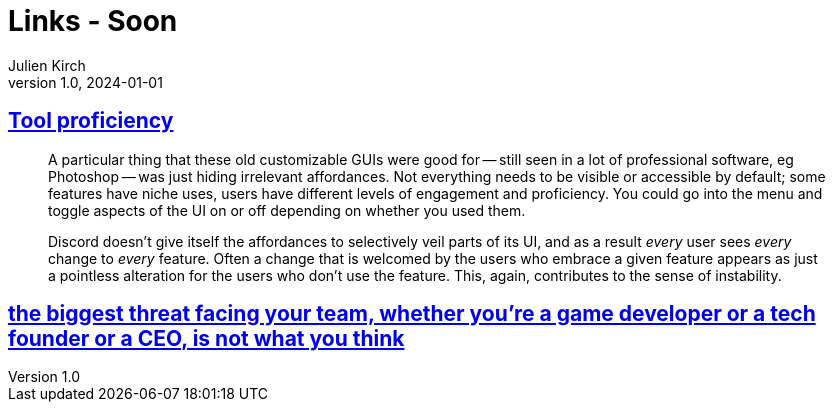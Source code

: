 = Links - Soon
Julien Kirch
v1.0, 2024-01-01
:article_lang: en
:figure-caption!:
:article_description: 

== link:https://cohost.org/bruno/post/5322687-the-more-proficient[Tool proficiency]

[quote]
____
A particular thing that these old customizable GUIs were good for -- still seen in a lot of professional software, eg Photoshop -- was just hiding irrelevant affordances. Not everything needs to be visible or accessible by default; some features have niche uses, users have different levels of engagement and proficiency. You could go into the menu and toggle aspects of the UI on or off depending on whether you used them.

Discord doesn't give itself the affordances to selectively veil parts of its UI, and as a result _every_ user sees _every_ change to _every_ feature. Often a change that is welcomed by the users who embrace a given feature appears as just a pointless alteration for the users who don't use the feature. This, again, contributes to the sense of instability.
____

== link:https://docseuss.medium.com/the-biggest-threat-facing-your-team-whether-youre-a-game-developer-or-a-tech-founder-or-a-ceo-is-8cd1ad359508[the biggest threat facing your team, whether you’re a game developer or a tech founder or a CEO, is not what you think]

[quote]
____

____

